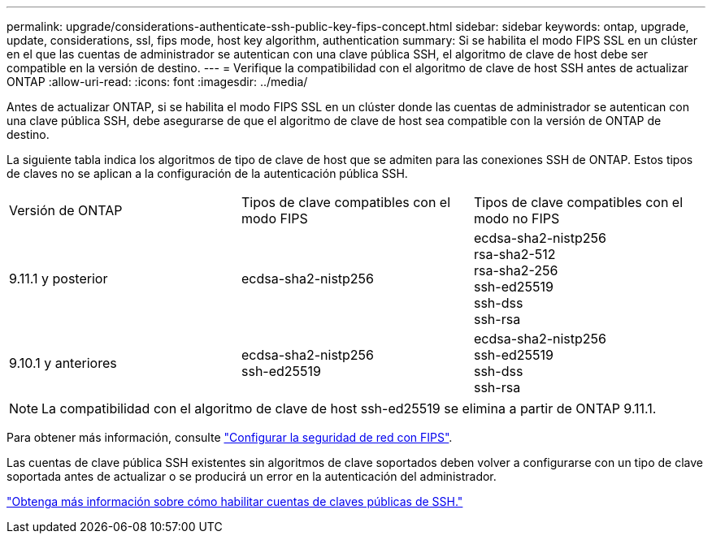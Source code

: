 ---
permalink: upgrade/considerations-authenticate-ssh-public-key-fips-concept.html 
sidebar: sidebar 
keywords: ontap, upgrade, update, considerations, ssl, fips mode, host key algorithm, authentication 
summary: Si se habilita el modo FIPS SSL en un clúster en el que las cuentas de administrador se autentican con una clave pública SSH, el algoritmo de clave de host debe ser compatible en la versión de destino. 
---
= Verifique la compatibilidad con el algoritmo de clave de host SSH antes de actualizar ONTAP
:allow-uri-read: 
:icons: font
:imagesdir: ../media/


[role="lead"]
Antes de actualizar ONTAP, si se habilita el modo FIPS SSL en un clúster donde las cuentas de administrador se autentican con una clave pública SSH, debe asegurarse de que el algoritmo de clave de host sea compatible con la versión de ONTAP de destino.

La siguiente tabla indica los algoritmos de tipo de clave de host que se admiten para las conexiones SSH de ONTAP.  Estos tipos de claves no se aplican a la configuración de la autenticación pública SSH.

[cols="30,30,30"]
|===


| Versión de ONTAP | Tipos de clave compatibles con el modo FIPS | Tipos de clave compatibles con el modo no FIPS 


 a| 
9.11.1 y posterior
 a| 
ecdsa-sha2-nistp256
 a| 
ecdsa-sha2-nistp256 +
rsa-sha2-512 +
rsa-sha2-256 +
ssh-ed25519 +
ssh-dss +
ssh-rsa



 a| 
9.10.1 y anteriores
 a| 
ecdsa-sha2-nistp256 +
ssh-ed25519
 a| 
ecdsa-sha2-nistp256 +
ssh-ed25519 +
ssh-dss +
ssh-rsa

|===

NOTE: La compatibilidad con el algoritmo de clave de host ssh-ed25519 se elimina a partir de ONTAP 9.11.1.

Para obtener más información, consulte link:../networking/configure_network_security_using_federal_information_processing_standards_@fips@.html["Configurar la seguridad de red con FIPS"].

Las cuentas de clave pública SSH existentes sin algoritmos de clave soportados deben volver a configurarse con un tipo de clave soportada antes de actualizar o se producirá un error en la autenticación del administrador.

link:../authentication/enable-ssh-public-key-accounts-task.html["Obtenga más información sobre cómo habilitar cuentas de claves públicas de SSH."]
